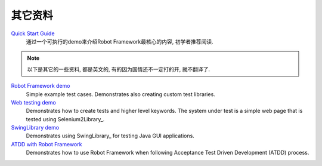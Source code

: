 其它资料
=========

`Quick Start Guide <https://github.com/robotframework/QuickStartGuide/blob/master/QuickStart.rst>`__
    通过一个可执行的demo来介绍Robot Framework最核心的内容, 初学者推荐阅读.

.. note:: 以下是其它的一些资料, 都是英文的, 有的因为国情还不一定打的开, 就不翻译了.

`Robot Framework demo <https://bitbucket.org/robotframework/robotdemo/wiki/Home>`__
    Simple example test cases. Demonstrates also creating custom test libraries.

`Web testing demo <https://bitbucket.org/robotframework/webdemo/wiki/Home>`__
    Demonstrates how to create tests and higher level keywords. The system
    under test is a simple web page that is tested using Selenium2Library_.

`SwingLibrary demo <https://github.com/robotframework/SwingLibrary/wiki/SwingLibrary-Demo>`_
    Demonstrates using SwingLibrary_ for testing Java GUI applications.

`ATDD with Robot Framework <https://code.google.com/p/atdd-with-robot-framework>`__
    Demonstrates how to use Robot Framework when following
    Acceptance Test Driven Development (ATDD) process.